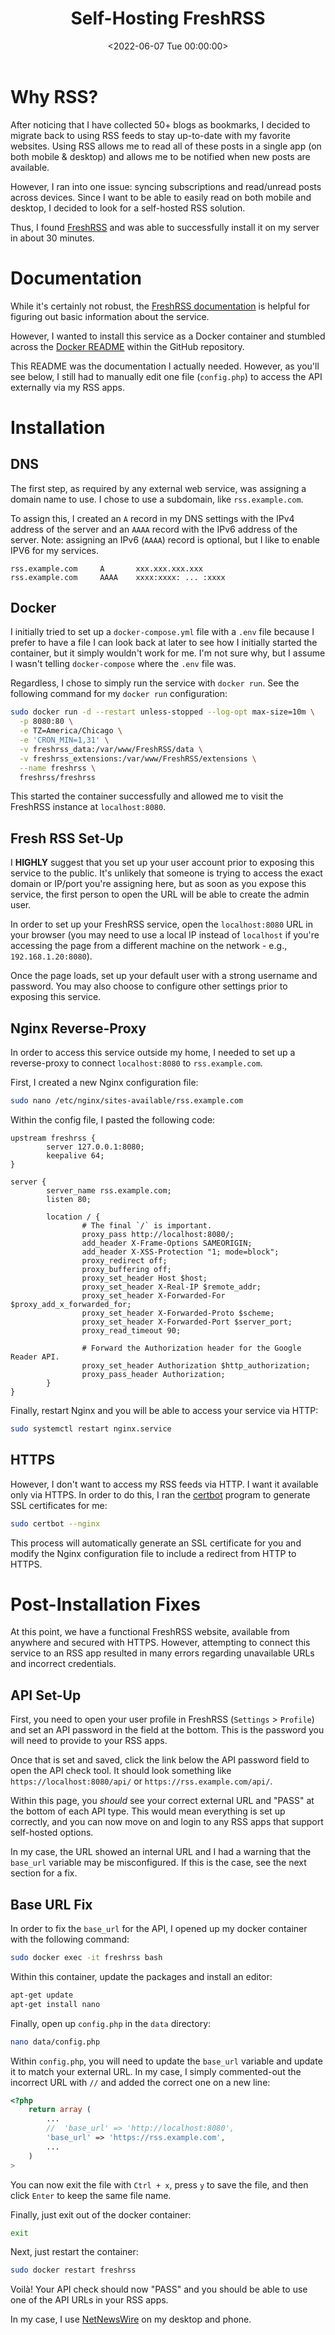 #+date: <2022-06-07 Tue 00:00:00>
#+title: Self-Hosting FreshRSS 
#+description: 
#+slug: self-hosting-freshrss

* Why RSS?

After noticing that I have collected 50+ blogs as bookmarks, I decided
to migrate back to using RSS feeds to stay up-to-date with my favorite
websites. Using RSS allows me to read all of these posts in a single app
(on both mobile & desktop) and allows me to be notified when new posts
are available.

However, I ran into one issue: syncing subscriptions and read/unread
posts across devices. Since I want to be able to easily read on both
mobile and desktop, I decided to look for a self-hosted RSS solution.

Thus, I found [[https://www.freshrss.org/][FreshRSS]] and was able to
successfully install it on my server in about 30 minutes.

* Documentation

While it's certainly not robust, the
[[https://freshrss.github.io/FreshRSS/][FreshRSS documentation]] is
helpful for figuring out basic information about the service.

However, I wanted to install this service as a Docker container and
stumbled across the
[[https://github.com/FreshRSS/FreshRSS/tree/edge/Docker][Docker README]]
within the GitHub repository.

This README was the documentation I actually needed. However, as you'll
see below, I still had to manually edit one file (=config.php=) to
access the API externally via my RSS apps.

* Installation

** DNS

The first step, as required by any external web service, was assigning a
domain name to use. I chose to use a subdomain, like =rss.example.com=.

To assign this, I created an =A= record in my DNS settings with the IPv4
address of the server and an =AAAA= record with the IPv6 address of the
server. Note: assigning an IPv6 (=AAAA=) record is optional, but I like
to enable IPV6 for my services.

#+begin_src config
rss.example.com     A       xxx.xxx.xxx.xxx
rss.example.com     AAAA    xxxx:xxxx: ... :xxxx
#+end_src

** Docker

I initially tried to set up a =docker-compose.yml= file with a =.env=
file because I prefer to have a file I can look back at later to see how
I initially started the container, but it simply wouldn't work for me.
I'm not sure why, but I assume I wasn't telling =docker-compose= where
the =.env= file was.

Regardless, I chose to simply run the service with =docker run=. See the
following command for my =docker run= configuration:

#+begin_src sh
sudo docker run -d --restart unless-stopped --log-opt max-size=10m \
  -p 8080:80 \
  -e TZ=America/Chicago \
  -e 'CRON_MIN=1,31' \
  -v freshrss_data:/var/www/FreshRSS/data \
  -v freshrss_extensions:/var/www/FreshRSS/extensions \
  --name freshrss \
  freshrss/freshrss
#+end_src

This started the container successfully and allowed me to visit the
FreshRSS instance at =localhost:8080=.

** Fresh RSS Set-Up

I *HIGHLY* suggest that you set up your user account prior to exposing
this service to the public. It's unlikely that someone is trying to
access the exact domain or IP/port you're assigning here, but as soon as
you expose this service, the first person to open the URL will be able
to create the admin user.

In order to set up your FreshRSS service, open the =localhost:8080= URL
in your browser (you may need to use a local IP instead of =localhost=
if you're accessing the page from a different machine on the network -
e.g., =192.168.1.20:8080=).

Once the page loads, set up your default user with a strong username and
password. You may also choose to configure other settings prior to
exposing this service.

** Nginx Reverse-Proxy

In order to access this service outside my home, I needed to set up a
reverse-proxy to connect =localhost:8080= to =rss.example.com=.

First, I created a new Nginx configuration file:

#+begin_src sh
sudo nano /etc/nginx/sites-available/rss.example.com
#+end_src

Within the config file, I pasted the following code:

#+begin_src config
upstream freshrss {
        server 127.0.0.1:8080;
        keepalive 64;
}

server {
        server_name rss.example.com;
        listen 80;

        location / {
                # The final `/` is important.
                proxy_pass http://localhost:8080/;
                add_header X-Frame-Options SAMEORIGIN;
                add_header X-XSS-Protection "1; mode=block";
                proxy_redirect off;
                proxy_buffering off;
                proxy_set_header Host $host;
                proxy_set_header X-Real-IP $remote_addr;
                proxy_set_header X-Forwarded-For $proxy_add_x_forwarded_for;
                proxy_set_header X-Forwarded-Proto $scheme;
                proxy_set_header X-Forwarded-Port $server_port;
                proxy_read_timeout 90;

                # Forward the Authorization header for the Google Reader API.
                proxy_set_header Authorization $http_authorization;
                proxy_pass_header Authorization;
        }
}
#+end_src

Finally, restart Nginx and you will be able to access your service via
HTTP:

#+begin_src sh
sudo systemctl restart nginx.service
#+end_src

** HTTPS

However, I don't want to access my RSS feeds via HTTP. I want it
available only via HTTPS. In order to do this, I ran the
[[https://certbot.eff.org/][certbot]] program to generate SSL
certificates for me:

#+begin_src sh
sudo certbot --nginx
#+end_src

This process will automatically generate an SSL certificate for you and
modify the Nginx configuration file to include a redirect from HTTP to
HTTPS.

* Post-Installation Fixes

At this point, we have a functional FreshRSS website, available from
anywhere and secured with HTTPS. However, attempting to connect this
service to an RSS app resulted in many errors regarding unavailable URLs
and incorrect credentials.

** API Set-Up

First, you need to open your user profile in FreshRSS (=Settings= >
=Profile=) and set an API password in the field at the bottom. This is
the password you will need to provide to your RSS apps.

Once that is set and saved, click the link below the API password field
to open the API check tool. It should look something like
=https://localhost:8080/api/= or =https://rss.example.com/api/=.

Within this page, you /should/ see your correct external URL and "PASS"
at the bottom of each API type. This would mean everything is set up
correctly, and you can now move on and login to any RSS apps that
support self-hosted options.

In my case, the URL showed an internal URL and I had a warning that the
=base_url= variable may be misconfigured. If this is the case, see the
next section for a fix.

** Base URL Fix

In order to fix the =base_url= for the API, I opened up my docker
container with the following command:

#+begin_src sh
sudo docker exec -it freshrss bash
#+end_src

Within this container, update the packages and install an editor:

#+begin_src sh
apt-get update
apt-get install nano
#+end_src

Finally, open up =config.php= in the =data= directory:

#+begin_src sh
nano data/config.php
#+end_src

Within =config.php=, you will need to update the =base_url= variable and
update it to match your external URL. In my case, I simply commented-out
the incorrect URL with =//= and added the correct one on a new line:

#+begin_src php
<?php
    return array (
        ...
        //  'base_url' => 'http://localhost:8080',
        'base_url' => 'https://rss.example.com',
        ...
    )
>
#+end_src

You can now exit the file with =Ctrl + x=, press =y= to save the file,
and then click =Enter= to keep the same file name.

Finally, just exit out of the docker container:

#+begin_src sh
exit
#+end_src

Next, just restart the container:

#+begin_src sh
sudo docker restart freshrss
#+end_src

Voilà! Your API check should now "PASS" and you should be able to use
one of the API URLs in your RSS apps.

In my case, I use [[https://netnewswire.com][NetNewsWire]] on my desktop
and phone.
